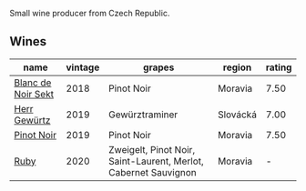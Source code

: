Small wine producer from Czech Republic.

** Wines

#+attr_html: :class wines-table
|                                                            name | vintage |                                                          grapes |   region | rating |
|-----------------------------------------------------------------+---------+-----------------------------------------------------------------+----------+--------|
| [[barberry:/wines/ed95a91a-0437-40f1-8e9f-e01086ea0ec6][Blanc de Noir Sekt]] |    2018 |                                                      Pinot Noir |  Moravia |   7.50 |
|       [[barberry:/wines/352e4d78-5c2e-4a1b-abac-fd34dd192900][Herr Gewürtz]] |    2019 |                                                  Gewürztraminer | Slovácká |   7.00 |
|         [[barberry:/wines/c798671c-483f-46dd-9bee-5700002f97e2][Pinot Noir]] |    2019 |                                                      Pinot Noir |  Moravia |   7.50 |
|               [[barberry:/wines/2b69ecd8-4a60-4fea-b9aa-e6c73a59243d][Ruby]] |    2020 | Zweigelt, Pinot Noir, Saint-Laurent, Merlot, Cabernet Sauvignon |  Moravia |      - |
